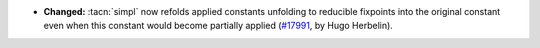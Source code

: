 - **Changed:**
  :tacn:`simpl` now refolds applied constants unfolding to reducible
  fixpoints into the original constant even when this constant
  would become partially applied
  (`#17991 <https://github.com/coq/coq/pull/17991>`_,
  by Hugo Herbelin).
